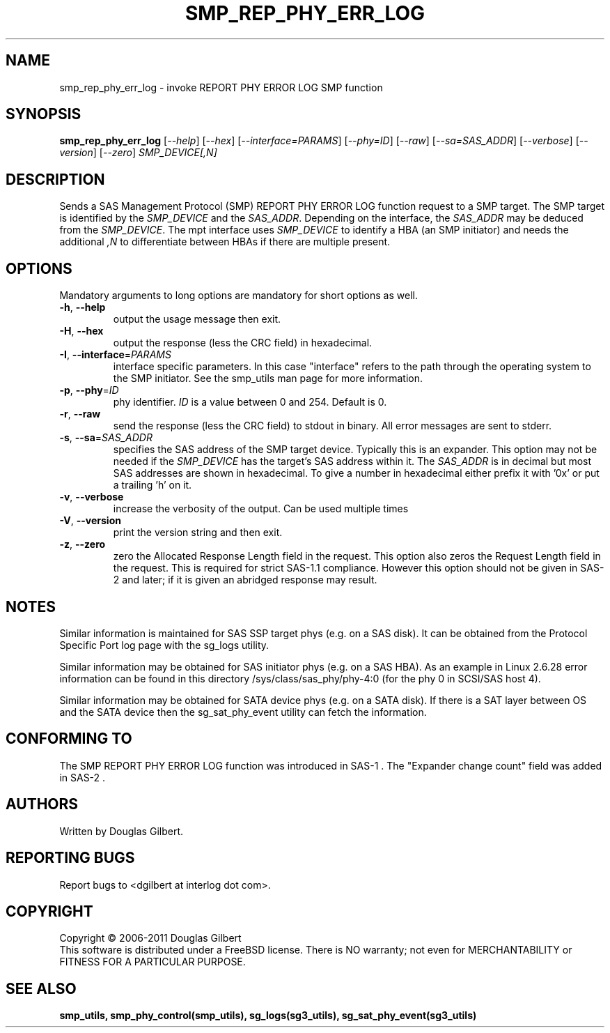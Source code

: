 .TH SMP_REP_PHY_ERR_LOG "8" "May 2011" "smp_utils\-0.96" SMP_UTILS
.SH NAME
smp_rep_phy_err_log \- invoke REPORT PHY ERROR LOG SMP function
.SH SYNOPSIS
.B smp_rep_phy_err_log
[\fI\-\-help\fR] [\fI\-\-hex\fR] [\fI\-\-interface=PARAMS\fR]
[\fI\-\-phy=ID\fR] [\fI\-\-raw\fR] [\fI\-\-sa=SAS_ADDR\fR]
[\fI\-\-verbose\fR] [\fI\-\-version\fR] [\fI\-\-zero\fR]
\fISMP_DEVICE[,N]\fR
.SH DESCRIPTION
.\" Add any additional description here
.PP
Sends a SAS Management Protocol (SMP) REPORT PHY ERROR LOG function request
to a SMP target. The SMP target is identified by the \fISMP_DEVICE\fR and
the \fISAS_ADDR\fR. Depending on the interface, the \fISAS_ADDR\fR may be
deduced from the \fISMP_DEVICE\fR. The mpt interface uses \fISMP_DEVICE\fR
to identify a HBA (an SMP initiator) and needs the additional \fI,N\fR to
differentiate between HBAs if there are multiple present.
.SH OPTIONS
Mandatory arguments to long options are mandatory for short options as well.
.TP
\fB\-h\fR, \fB\-\-help\fR
output the usage message then exit.
.TP
\fB\-H\fR, \fB\-\-hex\fR
output the response (less the CRC field) in hexadecimal.
.TP
\fB\-I\fR, \fB\-\-interface\fR=\fIPARAMS\fR
interface specific parameters. In this case "interface" refers to the
path through the operating system to the SMP initiator. See the smp_utils
man page for more information.
.TP
\fB\-p\fR, \fB\-\-phy\fR=\fIID\fR
phy identifier. \fIID\fR is a value between 0 and 254. Default is 0.
.TP
\fB\-r\fR, \fB\-\-raw\fR
send the response (less the CRC field) to stdout in binary. All error
messages are sent to stderr.
.TP
\fB\-s\fR, \fB\-\-sa\fR=\fISAS_ADDR\fR
specifies the SAS address of the SMP target device. Typically this is an
expander. This option may not be needed if the \fISMP_DEVICE\fR has the
target's SAS address within it. The \fISAS_ADDR\fR is in decimal but most
SAS addresses are shown in hexadecimal. To give a number in hexadecimal
either prefix it with '0x' or put a trailing 'h' on it.
.TP
\fB\-v\fR, \fB\-\-verbose\fR
increase the verbosity of the output. Can be used multiple times
.TP
\fB\-V\fR, \fB\-\-version\fR
print the version string and then exit.
.TP
\fB\-z\fR, \fB\-\-zero\fR
zero the Allocated Response Length field in the request. This option
also zeros the Request Length field in the request. This is required
for strict SAS\-1.1 compliance. However this option should not be
given in SAS\-2 and later; if it is given an abridged response may result.
.SH NOTES
Similar information is maintained for SAS SSP target phys (e.g. on a SAS
disk). It can be obtained from the Protocol Specific Port log page with
the sg_logs utility.
.PP
Similar information may be obtained for SAS initiator phys (e.g. on a SAS
HBA). As an example in Linux 2.6.28 error information can be found in this
directory /sys/class/sas_phy/phy-4:0 (for the phy 0 in SCSI/SAS host 4).
.PP
Similar information may be obtained for SATA device phys (e.g. on a SATA
disk). If there is a SAT layer between OS and the SATA device then the
sg_sat_phy_event utility can fetch the information.
.SH CONFORMING TO
The SMP REPORT PHY ERROR LOG function was introduced in SAS\-1 .
The "Expander change count" field was added in SAS\-2 .
.SH AUTHORS
Written by Douglas Gilbert.
.SH "REPORTING BUGS"
Report bugs to <dgilbert at interlog dot com>.
.SH COPYRIGHT
Copyright \(co 2006\-2011 Douglas Gilbert
.br
This software is distributed under a FreeBSD license. There is NO
warranty; not even for MERCHANTABILITY or FITNESS FOR A PARTICULAR PURPOSE.
.SH "SEE ALSO"
.B smp_utils, smp_phy_control(smp_utils), sg_logs(sg3_utils),
.B sg_sat_phy_event(sg3_utils)
